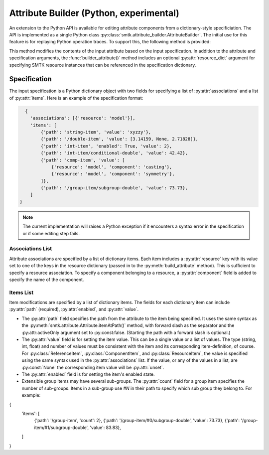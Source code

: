Attribute Builder (Python, experimental)
========================================

An extension to the Python API is available for editing attribute components
from a dictionary-style specificiation. The API is implemented as a single
Python class :py:class:`smtk.attribute_builder.AttributeBuilder`. The initial
use for this feature is for replaying Python operation traces. To support this,
the following method is provided:

.. method:: smtk.attribute_builder.AttributeBuilder.build_attribute(self, att: smtk.attribute.Attribute, spec: dict:[str, list], resource_dict:[str, smtk.resource.Resource]=None) -> None

This method modifies the contents of the input attribute based on the input
specification. In addition to the attribute and specification arguments, the
:func:`builder_attribute()` method includes an optional :py:attr:`resource_dict`
argument for specifying SMTK resource instances that can be referenced in the
specification dictionary.


Specification
-------------

The input specification is a Python dictionary object with two fields for
specifying a list of :py:attr:`associations` and a list of :py:attr:`items`.
Here is an example of the specification format:

.. code-block:: python

    {
      'associations': [{'resource': 'model'}],
      'items': [
          {'path': 'string-item', 'value': 'xyzzy'},
          {'path': '/double-item', 'value': [3.14159, None, 2.71828]},
          {'path': 'int-item', 'enabled': True, 'value': 2},
          {'path': 'int-item/conditional-double', 'value': 42.42},
          {'path': 'comp-item', 'value': [
              {'resource': 'model', 'component': 'casting'},
              {'resource': 'model', 'component': 'symmetry'},
          ]},
          {'path': '/group-item/subgroup-double', 'value': 73.73},
      ]
  }

.. note:: The current implementation will raises a Python exception if it encounters a syntax error in the specification or if some editing step fails.

Associations List
^^^^^^^^^^^^^^^^^

Attribute associations are specified by a list of dictionary items. Each item
includes a :py:attr:`resource` key with its value set to one of the keys in the
resource dictionary (passed in to the :py:meth:`build_attribute` method).
This is sufficient to specify a resource association.
To specify a component belonging to a resource, a :py:attr:`component` field
is added to specify the name of the component.


Items List
^^^^^^^^^^

Item modifications are specified by a list of dictionary items. The fields for
each dictionary item can include :py:attr:`path` (required),
:py:attr:`enabled`, and :py:attr:`value`.

* The :py:attr:`path` field specifies the path from the attribute to the item being specified. It uses the same syntax as the :py:meth:`smtk.attribute.Attribute.itemAtPath()` method, with forward slash as the separator and the :py:attr:activeOnly argument set to :py:const:false. (Starting the path with a forward slash is optional.)

* The :py:attr:`value` field is for setting the item value. This can be a single value or a list of values. The type (string, int, float) and number of values must be consistent with the item and its corresponding item-definition, of course. For :py:class:`ReferenceItem`, :py:class:`ComponentItem`, and :py:class:`ResourceItem`, the value is specified using the same syntax used in the :py:attr:`associations` list. If the value, or any of the values in a list, are :py:const:`None` the corresponding item value will be :py:attr:`unset`.

* The :py:attr:`enabled` field is for setting the item's enabled state.

* Extensible group items may have several sub-groups. The :py:attr:`count` field for a group item specifies the number of sub-groups. Items in a sub-group use `#N` in their path to specify which sub group they belong to. For example:

.. code-block:: python

{
    'items': [
        {'path': '/group-item', 'count': 2},
        {'path': '/group-item/#0/subgroup-double', 'value': 73.73},
        {'path': '/group-item/#1/subgroup-double', 'value': 83.83},
    ]
}
